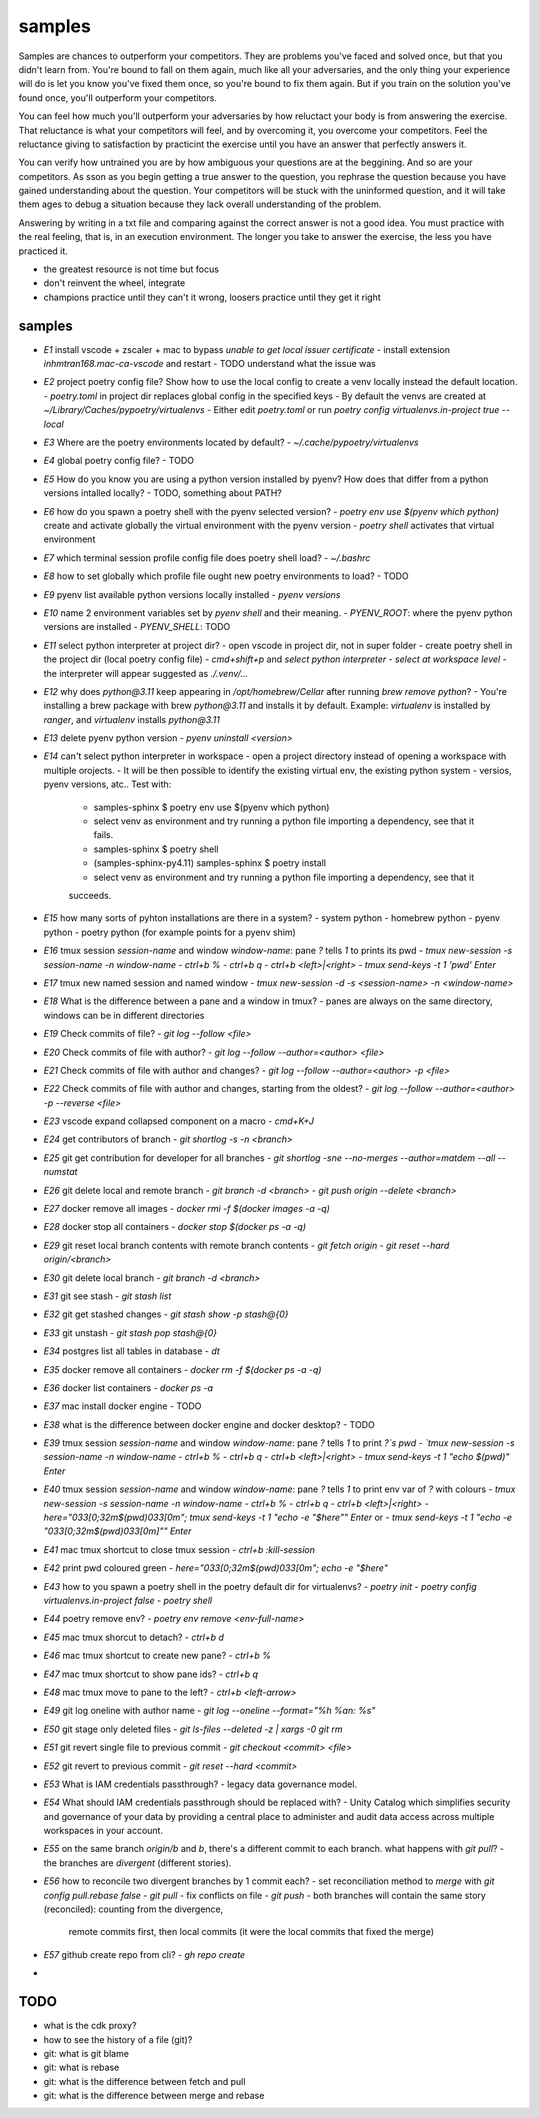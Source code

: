 samples
=======

Samples are chances to outperform your competitors. They are problems you've faced and solved once,
but that you didn't learn from. You're bound to fall on them again, much like all your adversaries,
and the only thing your experience will do is let you know you've fixed them once, so you're bound
to fix them again. But if you train on the solution you've found once, you'll outperform your
competitors.

You can feel how much you'll outperform your adversaries by how reluctact your body is from
answering the exercise. That reluctance is what your competitors will feel, and by overcoming it,
you overcome your competitors. Feel the reluctance giving to satisfaction by practicint the exercise
until you have an answer that perfectly answers it.

You can verify how untrained you are by how ambiguous your questions are at the beggining. And so
are your competitors. As sson as you begin getting a true answer to the question, you rephrase the
question because you have gained understanding about the question. Your competitors will be stuck
with the uninformed question, and it will take them ages to debug a situation because they lack
overall understanding of the problem.

Answering by writing in a txt file and comparing against the correct answer is not a good idea. You
must practice with the real feeling, that is, in an execution environment. The longer you take to answer
the exercise, the less you have practiced it. 

* the greatest resource is not time but focus
* don't reinvent the wheel, integrate
* champions practice until they can't it wrong, loosers practice until they get it right

samples
-------


- `E1` install vscode + zscaler + mac to bypass `unable to get local issuer certificate`
  - install extension `inhmtran168.mac-ca-vscode` and restart
  - TODO understand what the issue was
- `E2` project poetry config file? Show how to use the local config to create a venv locally instead the default location.
  - `poetry.toml` in project dir replaces global config in the specified keys
  - By default the venvs are created at `~/Library/Caches/pypoetry/virtualenvs`
  - Either edit `poetry.toml` or run `poetry config virtualenvs.in-project true --local`
- `E3` Where are the poetry environments located by default?
  - `~/.cache/pypoetry/virtualenvs`
- `E4` global poetry config file?
  - TODO
- `E5` How do you know you are using a python version installed by pyenv? How does that differ from a python versions intalled locally?
  - TODO, something about PATH? 
- `E6` how do you spawn a poetry shell with the pyenv selected version?
  - `poetry env use $(pyenv which python)` create and activate globally the virtual environment with the pyenv version
  - `poetry shell` activates that virtual environment
- `E7` which terminal session profile config file does poetry shell load?
  - `~/.bashrc`
- `E8` how to set globally which profile file ought new poetry environments to load?
  - TODO
- `E9` pyenv list available python versions locally installed
  - `pyenv versions`
- `E10` name 2 environment variables set by `pyenv shell` and their meaning.
  - `PYENV_ROOT`: where the pyenv python versions are installed
  - `PYENV_SHELL`: TODO
- `E11` select python interpreter at project dir?
  - open vscode in project dir, not in super folder
  - create poetry shell in the project dir (local poetry config file)
  - `cmd+shift+p` and `select python interpreter`
  - `select at workspace level`
  - the interpreter will appear suggested as `./.venv/...`
- `E12` why does `python@3.11` keep appearing in `/opt/homebrew/Cellar` after running `brew remove python`?
  - You're installing a brew package with brew `python@3.11` and installs it by
  default. Example: `virtualenv` is installed by `ranger`, and `virtualenv` installs `python@3.11`
- `E13` delete pyenv python version
  - `pyenv uninstall <version>`
- `E14` can't select python interpreter in workspace
  - open a project directory instead of opening a workspace with multiple orojects.
  - It will be then possible to identify the existing virtual env, the existing python system
  - versios, pyenv versions, atc.. Test with:
    - samples-sphinx $ poetry env use $(pyenv which python)
    - select venv as environment and try running a python file importing a dependency, see that it
      fails.
    - samples-sphinx $ poetry shell
    - (samples-sphinx-py4.11) samples-sphinx $ poetry install
    - select venv as environment and try running a python file importing a dependency, see that it
    succeeds.
- `E15` how many sorts of pyhton installations are there in a system?
  - system python
  - homebrew python
  - pyenv python
  - poetry python (for example points for a pyenv shim)
- `E16` tmux session `session-name` and window `window-name`: pane `?` tells `1` to prints its pwd
  - `tmux new-session -s session-name -n window-name`
  - `ctrl+b %`
  - `ctrl+b q`
  - `ctrl+b <left>|<right>`
  - `tmux send-keys -t 1 'pwd' Enter`
- `E17` tmux new named session and named window
  - `tmux new-session -d -s <session-name> -n <window-name>`
- `E18` What is the difference between a pane and a window in tmux?
  - panes are always on the same directory, windows can be in different directories
- `E19` Check commits of file?
  - `git log --follow <file>`
- `E20` Check commits of file with author?
  - `git log --follow --author=<author> <file>`
- `E21` Check commits of file with author and changes?
  - `git log --follow --author=<author> -p <file>`
- `E22` Check commits of file with author and changes, starting from the oldest?
  - `git log --follow --author=<author> -p --reverse <file>`
- `E23` vscode expand collapsed component on a macro
  - `cmd+K+J`
- `E24` get contributors of branch
  - `git shortlog -s -n <branch>`
- `E25` git get contribution for developer for all branches
  - `git shortlog -sne --no-merges --author=matdem --all --numstat`
- `E26` git delete local and remote branch
  - `git branch -d <branch>`
  - `git push origin --delete <branch>`
- `E27` docker remove all images
  - `docker rmi -f $(docker images -a -q)`
- `E28` docker stop all containers
  - `docker stop $(docker ps -a -q)`
- `E29` git reset local branch contents with remote branch contents
  - `git fetch origin`
  - `git reset --hard origin/<branch>`
- `E30` git delete local branch
  - `git branch -d <branch>`
- `E31` git see stash
  - `git stash list`
- `E32` git get stashed changes
  - `git stash show -p stash@{0}`
- `E33` git unstash
  - `git stash pop stash@{0}`
- `E34` postgres list all tables in database
  - `\dt`
- `E35` docker remove all containers
  - `docker rm -f $(docker ps -a -q)`
- `E36` docker list containers
  - `docker ps -a`
- `E37` mac install docker engine
  - TODO
- `E38` what is the difference between docker engine and docker desktop?
  - TODO
- `E39` tmux session `session-name` and window `window-name`: pane `?` tells `1` to print `?`s pwd
  - `tmux new-session -s session-name -n window-name`
  - `ctrl+b %`
  - `ctrl+b q`
  - `ctrl+b <left>|<right>`
  - `tmux send-keys -t 1 "echo $(pwd)" Enter`
- `E40` tmux session `session-name` and window `window-name`: pane `?` tells `1` to print env var of `?` with colours
  - `tmux new-session -s session-name -n window-name`
  - `ctrl+b %`
  - `ctrl+b q`
  - `ctrl+b <left>|<right>`
  - `here="\033[0;32m$(pwd)\033[0m"; tmux send-keys -t 1 "echo -e \"$here\"" Enter` or
  - `tmux send-keys -t 1 "echo -e \"\033[0;32m$(pwd)\033[0m]\"" Enter`
- `E41` mac tmux shortcut to close tmux session
  - `ctrl+b :kill-session`
- `E42` print pwd coloured green
  - `here="\033[0;32m$(pwd)\033[0m"; echo -e "$here"`
- `E43` how to you spawn a poetry shell in the poetry default dir for virtualenvs?
  - `poetry init`
  - `poetry config virtualenvs.in-project false`
  - `poetry shell`
- `E44` poetry remove env?
  - `poetry env remove <env-full-name>`
- `E45` mac tmux shorcut to detach?
  - `ctrl+b d`
- `E46` mac tmux shortcut to create new pane?
  - `ctrl+b %`
- `E47` mac tmux shortcut to show pane ids?
  - `ctrl+b q`
- `E48` mac tmux move to pane to the left?
  - `ctrl+b <left-arrow>`
- `E49` git log oneline with author name
  - `git log --oneline --format="%h %an: %s"`
- `E50` git stage only deleted files
  - `git ls-files --deleted -z | xargs -0 git rm`
- `E51` git revert single file to previous commit
  - `git checkout <commit> <file>`
- `E52` git revert to previous commit
  - `git reset --hard <commit>`
- `E53` What is IAM credentials passthrough?
  - legacy data governance model. 
- `E54` What should IAM credentials passthrough should be replaced with?
  - Unity Catalog which simplifies security and governance of your data by providing a central place to administer and audit data access across multiple workspaces in your account.
- `E55` on the same branch `origin/b` and `b`, there's a different commit to each branch. what happens with `git pull`?
  - the branches are `divergent` (different stories).
- `E56` how to reconcile two divergent branches by 1 commit each?
  - set reconciliation method to `merge` with `git config pull.rebase false`
  - `git pull`
  - fix conflicts on file
  - `git push`
  - both branches will contain the same story (reconciled): counting from the divergence,
    remote commits first, then local commits (it were the local commits that fixed the merge)
- `E57` github create repo from cli?
  - `gh repo create`
- 

TODO
----

- what is the cdk proxy?
- how to see the history of a file (git)?
- git: what is git blame
- git: what is rebase
- git: what is the difference between fetch and pull
- git: what is the difference between merge and rebase
